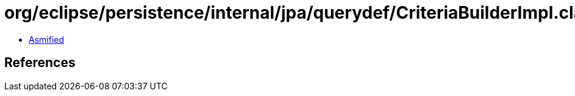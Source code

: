 = org/eclipse/persistence/internal/jpa/querydef/CriteriaBuilderImpl.class

 - link:CriteriaBuilderImpl-asmified.java[Asmified]

== References

